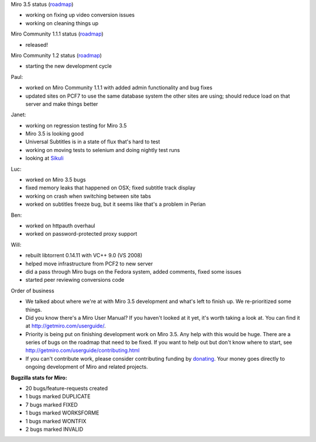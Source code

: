 .. title: Dev call 9/1/2010 minutes
.. slug: devcall_20100901
.. date: 2010-09-01 11:16:13
.. tags: miro, work

Miro 3.5 status
(`roadmap <http://bugzilla.pculture.org/roadmap.cgi?product=Miro&target=3.5>`__)

* working on fixing up video conversion issues
* working on cleaning things up

Miro Community 1.1.1 status
(`roadmap <http://bugzilla.pculture.org/roadmap.cgi?product=Miro+Community&target=1.1.1>`__)

* released!

Miro Community 1.2 status
(`roadmap <http://bugzilla.pculture.org/roadmap.cgi?product=Miro+Community&target=1.2>`__)

* starting the new development cycle

Paul:

* worked on Miro Community 1.1.1 with added admin functionality and bug
  fixes
* updated sites on PCF7 to use the same database system the other sites
  are using; should reduce load on that server and make things better

Janet:

* working on regression testing for Miro 3.5
* Miro 3.5 is looking good
* Universal Subtitles is in a state of flux that's hard to test
* working on moving tests to selenium and doing nightly test runs
* looking at `Sikuli <http://groups.csail.mit.edu/uid/sikuli/>`__

Luc:

* worked on Miro 3.5 bugs
* fixed memory leaks that happened on OSX; fixed subtitle track display
* working on crash when switching between site tabs
* worked on subtitles freeze bug, but it seems like that's a problem in
  Perian

Ben:

* worked on httpauth overhaul
* worked on password-protected proxy support

Will:

* rebuilt libtorrent 0.14.11 with VC++ 9.0 (VS 2008)
* helped move infrastructure from PCF2 to new server
* did a pass through Miro bugs on the Fedora system, added comments,
  fixed some issues
* started peer reviewing conversions code

Order of business

* We talked about where we're at with Miro 3.5 development and what's
  left to finish up. We re-prioritized some things.
* Did you know there's a Miro User Manual? If you haven't looked at it
  yet, it's worth taking a look at. You can find it at
  http://getmiro.com/userguide/.
* Priority is being put on finishing development work on Miro 3.5. Any
  help with this would be huge. There are a series of bugs on the
  roadmap that need to be fixed. If you want to help out but don't know
  where to start, see http://getmiro.com/userguide/contributing.html
* If you can't contribute work, please consider contributing funding by
  `donating <https://www.miroguide.com/donate>`__. Your money goes
  directly to ongoing development of Miro and related projects.

**Bugzilla stats for Miro:**

* 20 bugs/feature-requests created
* 1 bugs marked DUPLICATE
* 7 bugs marked FIXED
* 1 bugs marked WORKSFORME
* 1 bugs marked WONTFIX
* 2 bugs marked INVALID
